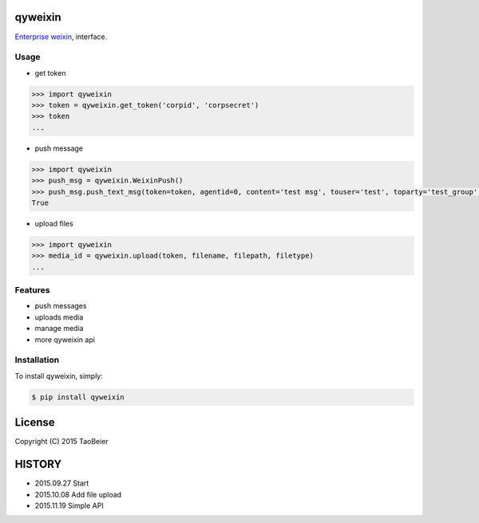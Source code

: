 qyweixin
=========

.. image:: https://img.shields.io/pypi/v/qyweixin.svg
    :target: https://pypi.python.org/pypi/qyweixin

.. image:: https://travis-ci.org/MoeLove/qyweixin.svg?branch=master
    :target: https://travis-ci.org/MoeLove/qyweixin

.. image:: https://coveralls.io/repos/MoeLove/qyweixin/badge.svg?branch=master&service=github
   :target: https://coveralls.io/github/MoeLove/qyweixin?branch=master

.. image:: https://img.shields.io/pypi/dm/qyweixin.svg
    :target: https://pypi.python.org/pypi/qyweixin

.. image:: https://img.shields.io/pypi/wheel/qyweixin.svg
    :target: https://pypi.python.org/pypi/qyweixin

.. image:: https://img.shields.io/pypi/status/qyweixin.svg
    :target: https://pypi.python.org/pypi/qyweixin

`Enterprise weixin <https://qy.weixin.qq.com>`_, interface.

Usage
--------

- get token

.. code-block:: python

    >>> import qyweixin
    >>> token = qyweixin.get_token('corpid', 'corpsecret')
    >>> token
    ...


- push message

.. code-block:: python

    >>> import qyweixin
    >>> push_msg = qyweixin.WeixinPush()
    >>> push_msg.push_text_msg(token=token, agentid=0, content='test msg', touser='test', toparty='test_group', totag='', safe=0)
    True


- upload files

.. code-block:: python

    >>> import qyweixin
    >>> media_id = qyweixin.upload(token, filename, filepath, filetype)
    ...


Features
---------

- push messages
- uploads media
- manage media
- more qyweixin api


Installation
-------------

To install qyweixin, simply:

.. code-block:: bash

    $ pip install qyweixin


License
=========

Copyright (C) 2015 TaoBeier


HISTORY
========

* 2015.09.27 Start
* 2015.10.08 Add file upload
* 2015.11.19 Simple API


